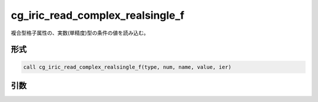 cg_iric_read_complex_realsingle_f
=================================

複合型格子属性の、実数(単精度)型の条件の値を読み込む。

形式
----
.. code-block:: fortran

   call cg_iric_read_complex_realsingle_f(type, num, name, value, ier)

引数
----

.. csv-table:: cg_iric_read_complex_realsingle_f の引数
   :file: cg_iric_read_complex_realsingle_f_args.csv
   :header-rows: 1

